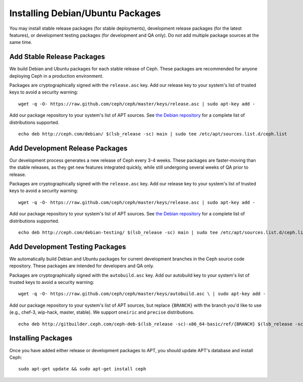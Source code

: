===================================
 Installing Debian/Ubuntu Packages
===================================

You may install stable release packages (for stable deployments),
development release packages (for the latest features), or development
testing packages (for development and QA only).  Do not add multiple
package sources at the same time.

Add Stable Release Packages
---------------------------

We build Debian and Ubuntu packages for each stable release of Ceph.  These
packages are recommended for anyone deploying Ceph in a production environment.

Packages are cryptographically signed with the ``release.asc`` key.
Add our release key to your system's list of trusted keys to avoid a
security warning::

	wget -q -O- https://raw.github.com/ceph/ceph/master/keys/release.asc | sudo apt-key add -

Add our package repository to your system's list of APT sources.  
See `the Debian repository`_ for a complete list of distributions 
supported. ::

	echo deb http://ceph.com/debian/ $(lsb_release -sc) main | sudo tee /etc/apt/sources.list.d/ceph.list

Add Development Release Packages
--------------------------------

Our development process generates a new release of Ceph every 3-4 weeks.
These packages are faster-moving than the stable releases, as they get
new features integrated quickly, while still undergoing several weeks of QA
prior to release.

Packages are cryptographically signed with the ``release.asc`` key.
Add our release key to your system's list of trusted keys to avoid a
security warning::

	wget -q -O- https://raw.github.com/ceph/ceph/master/keys/release.asc | sudo apt-key add -

Add our package repository to your system's list of APT sources.
See `the Debian repository`_ for a complete list of distributions
supported. ::

	echo deb http://ceph.com/debian-testing/ $(lsb_release -sc) main | sudo tee /etc/apt/sources.list.d/ceph.list

Add Development Testing Packages
--------------------------------

We automatically build Debian and Ubuntu packages for current
development branches in the Ceph source code repository.  These
packages are intended for developers and QA only.

Packages are cryptographically signed with the ``autobuild.asc`` key.
Add our autobuild key to your system's list of trusted keys to avoid a
security warning::

	wget -q -O- https://raw.github.com/ceph/ceph/master/keys/autobuild.asc \ | sudo apt-key add -

Add our package repository to your system's list of APT sources, but replace ``{BRANCH}`` 
with the branch you'd like to use (e.g., chef-3, wip-hack, master, stable).
We support ``oneiric`` and ``precise`` distributions. ::

	echo deb http://gitbuilder.ceph.com/ceph-deb-$(lsb_release -sc)-x86_64-basic/ref/{BRANCH} $(lsb_release -sc) main | sudo tee /etc/apt/sources.list.d/ceph.list

Installing Packages
-------------------

Once you have added either release or development packages to APT, 
you should update APT's database and install Ceph::

	sudo apt-get update && sudo apt-get install ceph


.. _the Debian repository: http://ceph.com/debian/dists
